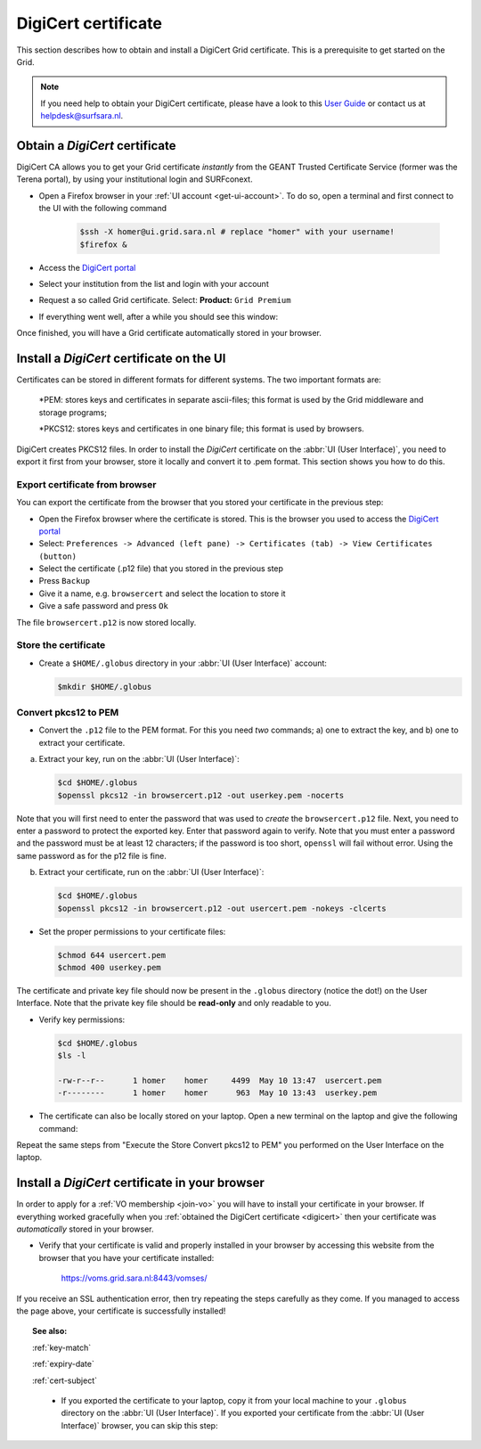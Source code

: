 .. _digicert:

********************
DigiCert certificate
********************

This section describes how to obtain and install a DigiCert Grid certificate. This is a prerequisite to get started on the Grid.

.. note::  If you need help to obtain your DigiCert certificate, please have a look to this `User Guide`_  or contact us at helpdesk@surfsara.nl.  


===============================
Obtain a *DigiCert* certificate
===============================

DigiCert CA allows you to get your Grid certificate *instantly* from the GEANT Trusted Certificate Service (former was the Terena portal), by using your institutional login and SURFconext. 

* Open a Firefox browser in your :ref:`UI account <get-ui-account>`. To do so, open a terminal and first connect to the UI with the following command
 
   .. code-block:: console
 
      $ssh -X homer@ui.grid.sara.nl # replace "homer" with your username! 
      $firefox &

* Access the `DigiCert portal`_
* Select your institution from the list and login with your account
* Request a so called Grid certificate. Select: **Product:** ``Grid Premium``
* If everything went well, after a while you should see this window:

.. image:: /Images/digicert_install_cert.png
	:align: center

Once finished, you will have a Grid certificate automatically stored in your browser.


.. _digicert_ui_install:

==========================================
Install a *DigiCert* certificate on the UI
==========================================
Certificates can be stored in different formats for different systems. The two important formats are:

    *PEM: stores keys and certificates in separate ascii-files; this format is used by the Grid middleware and storage programs;
    
    *PKCS12: stores keys and certificates in one binary file; this format is used by browsers.
    
DigiCert creates PKCS12 files. In order to install the *DigiCert* certificate on the :abbr:`UI (User Interface)`, you need to export it first from your browser, store it locally and convert it to .pem format. This section shows you how to do this.

Export certificate from browser
===============================

You can export the certificate from the browser that you stored your certificate in the previous step:

* Open the Firefox browser where the certificate is stored. This is the browser you used to access the `DigiCert portal`_
* Select: ``Preferences -> Advanced (left pane) -> Certificates (tab) -> View Certificates (button)``
* Select the certificate (.p12 file) that you stored in the previous step
* Press ``Backup``
* Give it a name, e.g. ``browsercert`` and select the location to store it
* Give a safe password and press ``Ok``
  
The file ``browsercert.p12`` is now stored locally. 

Store the certificate
=====================

* Create a ``$HOME/.globus`` directory in your :abbr:`UI (User Interface)` account:

  .. code-block:: console

     $mkdir $HOME/.globus

Convert pkcs12 to PEM
=====================
    
* Convert the ``.p12`` file to the PEM format. For this you need *two* commands; a) one to extract the key, and b) one to extract your certificate.

a) Extract your key, run on the :abbr:`UI (User Interface)`:

   .. code-block:: console

      $cd $HOME/.globus   
      $openssl pkcs12 -in browsercert.p12 -out userkey.pem -nocerts

Note that you will first need to enter the password that was used to *create* the ``browsercert.p12`` file. Next, you need to enter a password to protect the exported key. Enter that password again to verify. Note that you must enter a password and the password must be at least 12 characters; if the password is too short, ``openssl`` will fail without error. Using the same password as for the p12 file is fine.

b) Extract your certificate, run on the :abbr:`UI (User Interface)`:

   .. code-block:: console

      $cd $HOME/.globus 
      $openssl pkcs12 -in browsercert.p12 -out usercert.pem -nokeys -clcerts


* Set the proper permissions to your certificate files:

  .. code-block:: console

     $chmod 644 usercert.pem
     $chmod 400 userkey.pem
	
The certificate and private key file should now be present in the ``.globus`` directory (notice the dot!) on the User Interface. Note that the private key file should be **read-only** and only readable to you.

* Verify key permissions:

  .. code-block:: console

     $cd $HOME/.globus
     $ls -l

     -rw-r--r--      1 homer    homer     4499  May 10 13:47  usercert.pem
     -r--------      1 homer    homer      963  May 10 13:43  userkey.pem

* The certificate can also be locally stored on your laptop. Open a new terminal on the laptop and give the following command:

.. code-block:: console
     [homer@localmachine]$mkdir $HOME/.globus
     [homer@localmachine]$scp homer@ui.grid.sara.nl:~/.globus/browsercert.p12  $HOME/.globus  # replace "homer" with your username!
     
Repeat the same steps from "Execute the Store Convert pkcs12 to PEM" you performed on the User Interface on the laptop.

.. _digicert_browser_install:

================================================
Install a *DigiCert* certificate in your browser
================================================
In order to apply for a :ref:`VO membership <join-vo>` you will have to install your certificate in your browser. If everything worked gracefully when you :ref:`obtained the DigiCert certificate <digicert>` then your certificate was *automatically* stored in your browser.

* Verify that your certificate is valid and properly installed in your browser by accessing this website from the browser that you have your certificate installed: 

	https://voms.grid.sara.nl:8443/vomses/

If you receive an SSL authentication error, then try repeating the steps carefully as they come. If you managed to access the page above, your certificate is successfully installed!
	
.. topic:: See also:
	
    :ref:`key-match`	

    :ref:`expiry-date` 	

    :ref:`cert-subject`


.. Links:

.. _`User Guide`: https://ca.dutchgrid.nl/tcs/TCS2015help.pdf
.. _`DigiCert portal`: https://digicert.com/sso


     
     * If you exported the certificate to your laptop, copy it from your local machine to your ``.globus`` directory on the :abbr:`UI (User Interface)`. If you exported your certificate from the :abbr:`UI (User Interface)` browser, you can skip this step: 

 


